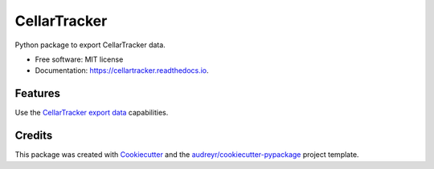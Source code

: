 =============
CellarTracker
=============


.. image:: https://img.shields.io/pypi/v/cellartracker.svg
        :target: https://pypi.python.org/pypi/cellartracker

.. image:: https://travis-ci.com/mathroule/cellartracker.svg?branch=master
        :target: https://travis-ci.com/mathroule/cellartracker

.. image:: https://readthedocs.org/projects/cellartracker/badge/?version=latest
        :target: https://cellartracker.readthedocs.io/en/latest/?badge=latest
        :alt: Documentation Status


.. image:: https://pyup.io/repos/github/mathroule/cellartracker/shield.svg
     :target: https://pyup.io/repos/github/mathroule/cellartracker/
     :alt: Updates



Python package to export CellarTracker data.


* Free software: MIT license
* Documentation: https://cellartracker.readthedocs.io.


Features
--------

Use the `CellarTracker export data`_ capabilities.

.. _CellarTracker export data: https://support.cellartracker.com/article/29-exporting-data


Credits
-------

This package was created with Cookiecutter_ and the `audreyr/cookiecutter-pypackage`_ project template.

.. _Cookiecutter: https://github.com/audreyr/cookiecutter
.. _`audreyr/cookiecutter-pypackage`: https://github.com/audreyr/cookiecutter-pypackage
